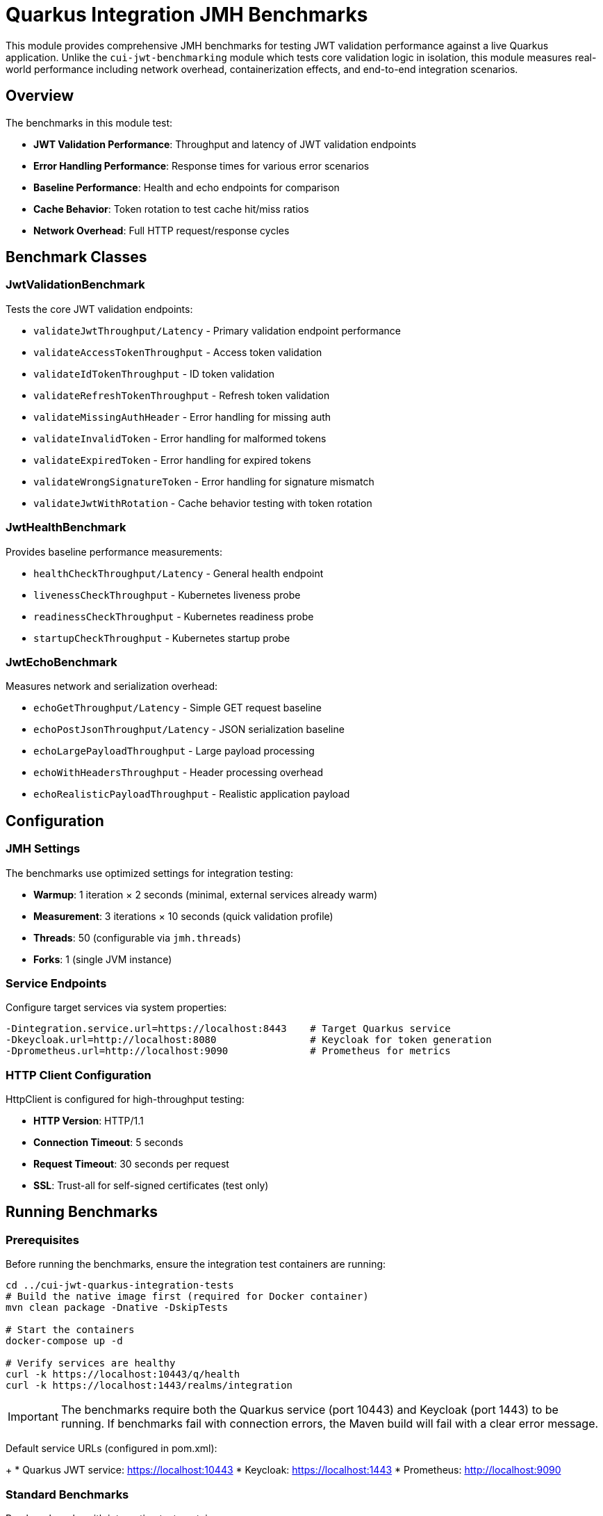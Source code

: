 = Quarkus Integration JMH Benchmarks

This module provides comprehensive JMH benchmarks for testing JWT validation performance against a live Quarkus application. Unlike the `cui-jwt-benchmarking` module which tests core validation logic in isolation, this module measures real-world performance including network overhead, containerization effects, and end-to-end integration scenarios.

== Overview

The benchmarks in this module test:

* *JWT Validation Performance*: Throughput and latency of JWT validation endpoints
* *Error Handling Performance*: Response times for various error scenarios
* *Baseline Performance*: Health and echo endpoints for comparison
* *Cache Behavior*: Token rotation to test cache hit/miss ratios
* *Network Overhead*: Full HTTP request/response cycles

== Benchmark Classes

=== JwtValidationBenchmark

Tests the core JWT validation endpoints:

* `validateJwtThroughput/Latency` - Primary validation endpoint performance
* `validateAccessTokenThroughput` - Access token validation
* `validateIdTokenThroughput` - ID token validation  
* `validateRefreshTokenThroughput` - Refresh token validation
* `validateMissingAuthHeader` - Error handling for missing auth
* `validateInvalidToken` - Error handling for malformed tokens
* `validateExpiredToken` - Error handling for expired tokens
* `validateWrongSignatureToken` - Error handling for signature mismatch
* `validateJwtWithRotation` - Cache behavior testing with token rotation

=== JwtHealthBenchmark

Provides baseline performance measurements:

* `healthCheckThroughput/Latency` - General health endpoint
* `livenessCheckThroughput` - Kubernetes liveness probe
* `readinessCheckThroughput` - Kubernetes readiness probe
* `startupCheckThroughput` - Kubernetes startup probe

=== JwtEchoBenchmark

Measures network and serialization overhead:

* `echoGetThroughput/Latency` - Simple GET request baseline
* `echoPostJsonThroughput/Latency` - JSON serialization baseline
* `echoLargePayloadThroughput` - Large payload processing
* `echoWithHeadersThroughput` - Header processing overhead
* `echoRealisticPayloadThroughput` - Realistic application payload

== Configuration

=== JMH Settings

The benchmarks use optimized settings for integration testing:

* *Warmup*: 1 iteration × 2 seconds (minimal, external services already warm)
* *Measurement*: 3 iterations × 10 seconds (quick validation profile)
* *Threads*: 50 (configurable via `jmh.threads`)
* *Forks*: 1 (single JVM instance)

=== Service Endpoints

Configure target services via system properties:

[source,bash]
----
-Dintegration.service.url=https://localhost:8443    # Target Quarkus service
-Dkeycloak.url=http://localhost:8080                # Keycloak for token generation
-Dprometheus.url=http://localhost:9090              # Prometheus for metrics
----

=== HTTP Client Configuration

HttpClient is configured for high-throughput testing:

* *HTTP Version*: HTTP/1.1
* *Connection Timeout*: 5 seconds
* *Request Timeout*: 30 seconds per request
* *SSL*: Trust-all for self-signed certificates (test only)

== Running Benchmarks

=== Prerequisites

Before running the benchmarks, ensure the integration test containers are running:

[source,bash]
----
cd ../cui-jwt-quarkus-integration-tests
# Build the native image first (required for Docker container)
mvn clean package -Dnative -DskipTests

# Start the containers
docker-compose up -d

# Verify services are healthy
curl -k https://localhost:10443/q/health
curl -k https://localhost:1443/realms/integration
----

IMPORTANT: The benchmarks require both the Quarkus service (port 10443) and Keycloak (port 1443) to be running. If benchmarks fail with connection errors, the Maven build will fail with a clear error message.

Default service URLs (configured in pom.xml):
+
* Quarkus JWT service: https://localhost:10443
* Keycloak: https://localhost:1443  
* Prometheus: http://localhost:9090

=== Standard Benchmarks

Run benchmarks with integration test containers:

[source,bash]
----
mvn clean verify -Pbenchmark-testing
----

NOTE: By default, `mvn clean` only cleans the local `quarkus-integration-jmh/target` directory and preserves the integration test container. This avoids unnecessary container rebuilds during iterative benchmark runs.

To force a complete container rebuild, use:

[source,bash]
----
mvn clean verify -Pbenchmark-testing,rebuild-container
----

=== JFR-Enabled Benchmarks

Run with Java Flight Recorder for detailed analysis:

[source,bash]
----
mvn clean verify -Pbenchmark-jfr
----

The `benchmark-jfr` profile configures the `cui-jwt-quarkus-integration-tests` containers to run with JFR enabled. JFR files are collected from the containers and saved to `target/benchmark-jfr-results/jfr-recordings/`

=== Custom Configuration

Override default JMH settings:

[source,bash]
----
mvn clean verify -Pbenchmark-testing \
  -Djmh.threads=100 \
  -Djmh.time=60s \
  -Djmh.iterations=5 \
  -Dintegration.service.url=https://my-service:8443
----

Force container rebuild when needed:

[source,bash]
----
mvn clean verify -Pbenchmark-testing,rebuild-container \
  -Djmh.threads=100 \
  -Djmh.time=60s
----

=== Quick Testing

For development and testing without full benchmark execution:

[source,bash]
----
# Compile and validate setup
mvn clean compile

# Run quick benchmark validation (minimal iterations)
mvn verify -Pbenchmark-testing -Djmh.iterations=1 -Djmh.time=1s
----

== Duration Profiles

The benchmarks support three standard duration profiles:

* *Quick Validation*: 10 seconds (default)
* *Full Benchmark*: 60 seconds (`-Djmh.time=60s`)
* *Extended Analysis*: 300 seconds (`-Djmh.time=300s`)

== Results and Metrics

=== Benchmark Results

Results are saved in JSON format to:
* `target/benchmark-results/integration-benchmark-result.json`
* `target/benchmark-jfr-results/integration-benchmark-result.json` (JFR profile)

=== Metrics Export

Application metrics are automatically exported to:
* `target/benchmark-results/metrics-<benchmark>-<timestamp>.json`

Includes:
* *JVM Metrics*: Heap usage, GC stats, thread counts, CPU usage
* *Application Metrics*: HTTP request stats, JWT validation counts, cache hit ratios
* *Benchmark Metadata*: Environment info, configuration parameters

=== Comparison with Baseline

Compare results with `cui-jwt-benchmarking` to analyze:
* Network overhead impact
* Containerization effects  
* End-to-end vs. isolated performance
* Cache behavior in real deployment scenarios

== Token Management

=== Token Repository

The `TokenRepository` manages JWT tokens for realistic testing:

* Fetches tokens from live Keycloak instance
* Maintains pool of 100 tokens for rotation
* Simulates ~10% cache hit ratio in validation service
* Handles token expiration and refresh

=== Token Types

* *Valid Tokens*: Fresh tokens from Keycloak
* *Invalid Tokens*: Malformed JWT structure
* *Expired Tokens*: Valid structure but expired
* *Wrong Signature*: Valid structure but incorrect signature

== Troubleshooting

=== Connection Issues

If benchmarks fail to connect:

1. Verify service URLs are accessible
2. Check SSL certificate configuration (uses relaxed validation)
3. Ensure Keycloak realm and client configuration match

=== Token Fetch Failures

If token repository fails:

1. Verify Keycloak is running and accessible
2. Check realm/client/user credentials in `TokenRepositoryConfig`
3. Review network connectivity to Keycloak

=== Metrics Collection Issues

If metrics export fails:

1. Verify Prometheus is accessible at configured URL
2. Check Prometheus has metrics from target application
3. Review metric name patterns in `MetricsExporter`

== Performance Analysis

=== Expected Results

Typical performance characteristics:

* *Health Endpoints*: >10,000 req/sec, <1ms latency
* *Echo Endpoints*: >5,000 req/sec, <2ms latency  
* *JWT Validation*: 1,000-5,000 req/sec, 2-10ms latency (depends on cache hits)
* *Error Scenarios*: Similar to validation (fast fail vs. full validation)

=== Network Overhead

Compare with `cui-jwt-benchmarking` results to quantify:

* HTTP protocol overhead
* Network latency impact
* Serialization/deserialization costs
* Container runtime effects

=== JFR Analysis

Use JFR files collected from containers for detailed analysis:

[source,bash]
----
# View execution samples from container JFR files
jfr print --events jdk.ExecutionSample target/benchmark-jfr-results/jfr-recordings/*.jfr

# Analyze memory allocation
jfr print --events jdk.ObjectAllocationInNewTLAB target/benchmark-jfr-results/jfr-recordings/*.jfr

# Network I/O analysis  
jfr print --events jdk.SocketRead,jdk.SocketWrite target/benchmark-jfr-results/jfr-recordings/*.jfr
----

== Development

=== Adding New Benchmarks

1. Extend `AbstractIntegrationBenchmark`
2. Use `@Benchmark` annotation on test methods
3. Choose appropriate `@BenchmarkMode` (Throughput, AverageTime, All)
4. Override `getBenchmarkName()` for metrics identification
5. Place in `de.cuioss.jwt.quarkus.benchmark.benchmarks` package

=== Configuration Changes

* Update `BenchmarkOptionsHelper` for new system properties
* Modify `pom.xml` profiles for build integration
* Update `TokenRepositoryConfig` for Keycloak changes
* Extend `MetricsExporter` for new metric types